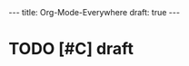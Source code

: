 #+STARTUP: showall indent
#+BEGIN_HTML
---
title: Org-Mode-Everywhere
draft: true
---
#+END_HTML

* TODO [#C] draft
